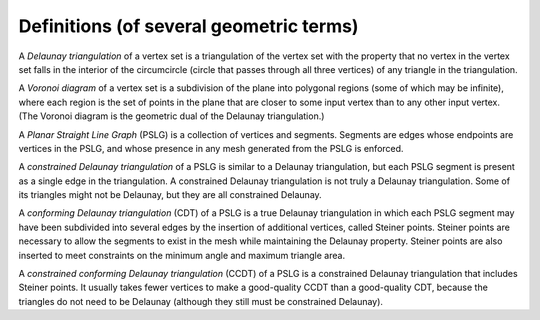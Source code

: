 Definitions (of several geometric terms)
========================================

A *Delaunay triangulation* of a vertex set is a triangulation of the vertex set
with the property that no vertex in the vertex set falls in the interior of the
circumcircle (circle that passes through all three vertices) of any triangle in
the triangulation.

.. plot:: plot/delaunay.py

A *Voronoi diagram* of a vertex set is a subdivision of the plane into polygonal
regions (some of which may be infinite), where each region is the set of points
in the plane that are closer to some input vertex than to any other input
vertex. (The Voronoi diagram is the geometric dual of the Delaunay
triangulation.)

.. plot:: plot/voronoi.py

A *Planar Straight Line Graph* (PSLG) is a collection of vertices and segments.
Segments are edges whose endpoints are vertices in the PSLG, and whose presence
in any mesh generated from the PSLG is enforced.

.. plot:: plot/PSLG.py 

A *constrained Delaunay triangulation* of a PSLG is similar to a Delaunay
triangulation, but each PSLG segment is present as a single edge in the
triangulation. A constrained Delaunay triangulation is not truly a Delaunay
triangulation. Some of its triangles might not be Delaunay, but they are all
constrained Delaunay.

.. plot:: plot/constrained_delaunay.py

A *conforming Delaunay triangulation* (CDT) of a PSLG is a true Delaunay
triangulation in which each PSLG segment may have been subdivided into several
edges by the insertion of additional vertices, called Steiner points. Steiner
points are necessary to allow the segments to exist in the mesh while
maintaining the Delaunay property. Steiner points are also inserted to meet
constraints on the minimum angle and maximum triangle area.

.. plot:: plot/conforming_delaunay.py

A *constrained conforming Delaunay triangulation* (CCDT) of a PSLG is a
constrained Delaunay triangulation that includes Steiner points. It usually
takes fewer vertices to make a good-quality CCDT than a good-quality CDT,
because the triangles do not need to be Delaunay (although they still must be
constrained Delaunay).

.. plot:: plot/constrained_conforming_delaunay.py

